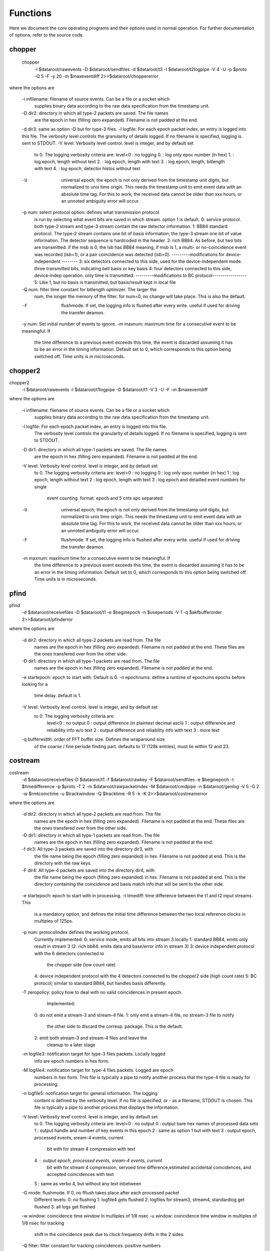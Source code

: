 Functions
=========

Here we document the core operating programs and their options used in normal operation. For further documentation of options, refer to the source code.

chopper
-------

 chopper  \
	-i $dataroot/rawevents \
	-D $dataroot/sendfiles \
	-d $dataroot/t3 \
	-l $dataroot/t2logpipe \
	-V 4 -U \
	-p $proto \
	-Q 5 -F -y 20 \
	-m $maxeventdiff 2>>$dataroot/choppererror
	
where the options are

	-i infilename:	filename of source events. Can be a file or a socket which
					supplies binary data according to the raw data specification from the timestamp unit.
	-D dir2:		directory in which all type-2 packets are saved. The file names
					are the epoch in hex (filling zero expanded). Filename is not padded at the end.
	-d dir3:		same as option -D but for type-3 files.
	-l logfile:		For each epoch packet index, an entry is logged into this file. The verbosity level controls the granularity of details logged. If no filename is specified, logging is sent to STDOUT.
	-V level:		Verbosity level control. level is integer, and by default set
					to 0. The logging verbosity criteria are:
					level<0 : no logging
					0. : log only epoc number (in hex)
					1. : log epoch, length without text
					2. : log epoch, length with text
					3. : log epoch, length, bitlength with text
					4. : log epoch, detector histos without text
	-U				universal epoch; the epoch is not only derived from the timestamp
					unit digits, but normalized to unix time origin. This needs the
					timestamp unit to emit event data with an absolute time tag. For this to work, the received data cannot be older than xxx hours, or an unnoted ambiguity error will occur.
	-p num:			 select protocol option. defines what transmission protocol
					is run by selecting what event bits are saved in which
					stream. option 1 is default.
					0: service protocol. both type-2 stream and type-3 stream
					contain the raw detector information.
					1: BB84 standard protocol. The type-2 stream contains one bit
					of basis information, the type-3 stream one bit of
					value information. The detector sequence is hardcoded in
					the header.
					2: rich BB84. As before, but two  bits are transmitted. if the
					msb is 0, the lsb has BB84 meaning, if msb is 1, a multi-
					or no-coincidence event was recorded (lsb=1), or a pair
					coincidence was detected (lsb=0).
					---------modifications for device-independent --------
					3: six detectors connected to this side, used for the
					device-independent mode. three transmitted bits, indicating
					bell basis or key basis
					4: four detectors connected to this side, device-indep
					operation. only time is transmitted.
					---------modifications to BC protocol-----------------
					5: Like 1, but no basis is transmitted, but basis/result
					kept in local file
	-Q num: 		filter time constant for bitlength optimizer. The larger the
					num, the longer the memory of the filter. for num=0, no change will take place. This is also the default.
	-F           	flushmode. If set, the logging info is flushed after every
					write. useful if used for driving the transfer deamon.
	-y num:			Set initial number of events to ignore.
	-m maxnum:  	maximum time for a consecutive event to be meaningful. If
					the time difference to a previous event exceeds this time,
					the event is discarded assuming it has to be an error in the
					timing information. Default set to 0, which corresponds to
					this option being switched off. Time units is in microseconds.
					
chopper2
--------

chopper2 \
	-i $dataroot/rawevents \
	-l $dataroot/t1logpipe \
	-D $dataroot/t1 \
	-V 3 \
	-U -F \
	-m $maxeventdiff 
	
where the options are
	
	
	-i infilename:	filename of source events. Can be a file or a socket which
					supplies binary data according to the raw data specification from the timestamp unit.
	-l logfile:		For each epoch packet index, an entry is logged into this file.
					The verbosity level controls the granularity of details logged. If no filename is specified, logging is sent to STDOUT.
	-D dir1:		directory in which all type-1 packets are saved. The file names
					are the epoch in hex (filling zero expanded). Filename is not padded at the end.
	-V level:     	Verbosity level control. level is integer, and by default set
					to 0. The logging verbosity criteria are:
					level<0 : no logging
					0 : log only epoc number (in hex)
					1 : log epoch, length without text
					2 : log epoch, length with text
					3 : log epoch and detailled event numbers for single
						event counting. format: epoch and 5 cnts spc separated
	-U				universal epoch; the epoch is not only derived from the timestamp
					unit digits, but normalized to unix time origin. This needs the
					timestamp unit to emit event data with an absolute time tag. For this to work, the received data cannot be older than xxx hours, or an unnoted ambiguity error will occur.
	-F           	flushmode. If set, the logging info is flushed after every
					write. useful if used for driving the transfer deamon.
	-m maxnum:  	maximum time for a consecutive event to be meaningful. If
					the time difference to a previous event exceeds this time,
					the event is discarded assuming it has to be an error in the
					timing information. Default set to 0, which corresponds to
					this option being switched off. Time units is in microseconds.


pfind
-----
pfind \
	-d $dataroot/receivefiles \
	-D $dataroot/t1 \
	-e $beginepoch \
	-n $useperiods \
	-V 1 \
	-q $akfbufferorder \
	2>>$dataroot/pfinderror
	
where the options are

	-d dir2:		directory in which all type-2 packets are read from. The file
					names are the epoch in hex (filling zero expanded). Filename is not padded at the end. These files are the ones transfered over from the other side.
	-D dir1:		directory in which all type-1 packets are read from. The file
					names are the epoch in hex (filling zero expanded). Filename is not padded at the end.
	-e startepoch:	epoch to start with. Default is 0.
	-n epochnums:	define a runtime of epochums epochs before looking for a
                    time delay. default is 1.
	-V level:       Verbosity level control. level is integer, and by default set
                    to 0. The logging verbosity criteria are:
					level<0 : no output
					0 : output difference (in plaintext decimal ascii)
					1 : output difference and reliability info w/o text
					2 : output difference and reliability info with text
					3 : more text
												 
	-q bufferwidth: order of FFT buffer size. Defines the wraparound size
					of the coarse / fine periode finding part. defaults
					to 17 (128k entries), must lie within 12 and 23.
					
					
					
costream
--------

costream \
	-d $dataroot/receivefiles\
	-D $dataroot/t1 \
	-f $dataroot/rawkey \
	-F $dataroot/sendfiles \
	-e $beginepoch \
	-t $timedifference \
	-p $proto \
	-T 2 \
	-m $dataroot/rawpacketindex \
	-M $dataroot/cmdpipe \
	-n $dataroot/genlog \
	-V 5 \
	-G 2 \
	-w $rmtcoinctime \
	-u $trackwindow \
	-Q $tracktime \
	-R 5 \
	-k \
	-K \
	2>>$dataroot/costreamerror

where the options are
	
	-d dir2:		directory in which all type-2 packets are read from. The file
					names are the epoch in hex (filling zero expanded). Filename is not padded at the end. These files are the ones transfered over from the other side.
	-D dir1:		directory in which all type-1 packets are read from. The file 
					names are the epoch in hex (filling zero expanded). Filename is not padded at the end.
	-f dir3: 		All type-3 packets are saved into the directory dir3, with
                    the file name being the epoch (filling zero expanded)
                    in hex. Filename is not padded at end. This is the directory with the raw keys.
	-F dir4: 		All type-4 packets are saved into the directory dir4, with
                    the file name being the epoch (filling zero expanded)
                    in hex. Filename is not padded at end. This is the directory containing the coincidence and basis match info that will be sent to the other side.
\
	-e startepoch:	epoch to start with in processing.
	-t timediff:	time difference between the t1 and t2 input streams. This
                    is a mandatory option, and defines the initial time
                    difference between the two local reference clocks in
                    multiples of 125ps.

	-p num: 		 protocolindex defines the working protocol.
                    Currently implemented:
                    0: service mode, emits all bits into stream 3 locally
                    1: standard BB84, emits only result in stream 3
                    (2: rich bb84: emits data and base/error info in stream 3)
                    3: device independent protocol with the 6 detectors connected to
                       the chopper side (low count rate)
                    4: device independent protocol with the 4 detectors connected to the chopper2 side (high count rate)
                    5: BC protocol; similar to standard BB84, but handles basis differently.
	-T zeropolicy:  policy how to deal with no valid coincidences in present epoch.
					Implemented:
                    0: do not emit a stream-3 and stream-4 file.
                    1: only emit a stream-4 file, no stream-3 file to notify
                       the other side to discard the corresp. package. This is
                       the default.
                    2: emit both stream-3 and stream-4 files and leave the
                       cleanup to a later stage

	-m logfile3:	notification target for type-3 files packets. Locally logged
					info are epoch numbers in hex form.
	-M logfile4:	notification target for type-4 files packets. Logged are epoch
					numbers in hex form. This file is typically a pipe to notify another process that the type-4 file is ready for processing.  
	-n logfile5:	notification target for general information. The logging
					content is defined by the verbosity level. If no file is
					specified, or - as a filename, STDOUT is chosen. This file is typically a pipe to another process that displays the information.
	-V level:    	Verbosity level control. level is integer, and by default set
					to 0.
					The logging verbosity criteria are:
					level<0 : no output
					0 : output bare hex names of processed data sets
					1 : output handle and number of key events in this epoch
					2 : same as option 1 but with text
					3 : output epoch, processed events, sream-4 events, current
						bit with for stream 4 compression with text
					4 : output epoch, processed events, sream-4 events, current
						bit with for stream 4 compression, servoed time
						difference,estimated accidental coincidences, and
						accepted coincidences with text
					5 : same as verbo 4, but without any text inbetween

	-G mode:		flushmode. If 0, no fflush takes place after each processed packet
					Different levels:
					0: no flushing
					1: logfile4 gets flushed
					2: logfiles for stream3, stream4, standardlog get flushed
					3: all logs get flushed
	-w window:		coincidence time window in multiples of 1/8 nsec
	-u window:		coincidence time window in multiples of 1/8 nsec for tracking
					shift in the coincidence peak due to clock frequency drifts in the 2 sides.
	-Q filter:		filter constant for tracking coincidences. positive numbers
                    refer to events, negative to time constants in
                    microseconds. A value of zero switches tracking off; this
                    is the default.
	-R servoconst   filter time constant for stream 4 bitlength optimizer. Compression
					of type 4 files to send to the other side depends on the length.
                    The larger the value, the longer the memory of the filter.
                    for num=0, no change will take place. This is also the
                    default.
	-H histoname	defines a file containing the histogram of time differences
                    between different detector combinations. If this is empty,
                    no histogram is taken or sent. For a histogram to be
                    prepred the mode of operation must be 0 (service info) to
                    obtain the full 4x4 matrix (or 4x6 for proto3+4).
	-h  			number of epochs to be included in a histogram file.
                    default is 10.
	-k				if set, type-2 input streams are removed after consumption
	-K				if set, type-1 input streams are removed after consumption

splicer
-------

splicer \
	-d $dataroot/t3 \
	-D $dataroot/receivefiles \
	-f $dataroot/rawkey \
	-E $dataroot/splicepipe \
	-p $proto \
	-m $dataroot/genlog \
	-k \
	-K
	
where the options are
	

	-d dir3: 		All type-3 packets are read from the directory dir3, with
                    the file name being the epoch (filling zero expanded)
                    in hex. Filename is not padded at end.
	-D dir4: 		All type-4 packets are read from the directory dir4, with
                    the file name being the epoch (filling zero expanded)
                    in hex. Filename is not padded at end. This is the directory containing the coincidence and basis match info that was received from the other side.
	-f dir3: 		All type-3 sifted key packets are saved into the directory dir3,
					with the file name being the epoch (filling zero expanded)
                    in hex. Filename is not padded at end. This is the directory with the raw keys.
	-E cmdpipe:     This is the pipe which supplies the file (epoch number) of the
					files in the dir4
	-p protocol:    Selection of the protocol type. implemented:
                    0: service mode, emits all bits into stream 3 locally
                       for those entries marked in stream 4
                    1: selects basebits from stream 3in which are marked
                       in stream4
                    2: same as mode 0
                    3: device-independent protocol, this side has 6 detectors
                    4: device-independent proto, this side has 4 detectors
                    5: BC version of proto1, just copies received tags
                       from stream 3 into rawkey
	-m logfile3: 	notification target for generated output type-3 packets.
					log format is specified by -V option
	-V level:   	Verbosity level control. controls format for logfile in
					the -m option. level is integer, and by default set
					to 0. The logging verbosity criteria are:
					level<0 : no output
					0 : epoch (in plaintext hex). This is default.
	-k :            if set, type-3 input streams are removed after consumption
	-K :            if set, type-4 input streams are removed after consumption
                 					